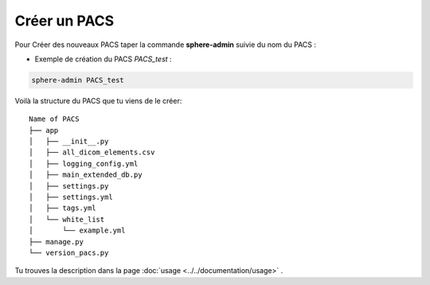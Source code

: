 Créer un PACS
=============

Pour Créer des nouveaux PACS taper la commande **sphere-admin** suivie du nom du PACS :

* Exemple de création du PACS *PACS_test* :

.. code-block:: Bash

    sphere-admin PACS_test


Voilà la structure du  PACS que tu viens de le créer::

    Name of PACS
    ├── app
    │   ├── __init__.py
    │   ├── all_dicom_elements.csv
    │   ├── logging_config.yml
    │   ├── main_extended_db.py
    │   ├── settings.py
    │   ├── settings.yml
    │   ├── tags.yml
    │   └── white_list
    │       └── example.yml
    ├── manage.py
    └── version_pacs.py


Tu trouves la description dans la page :doc:`usage <../../documentation/usage>` .